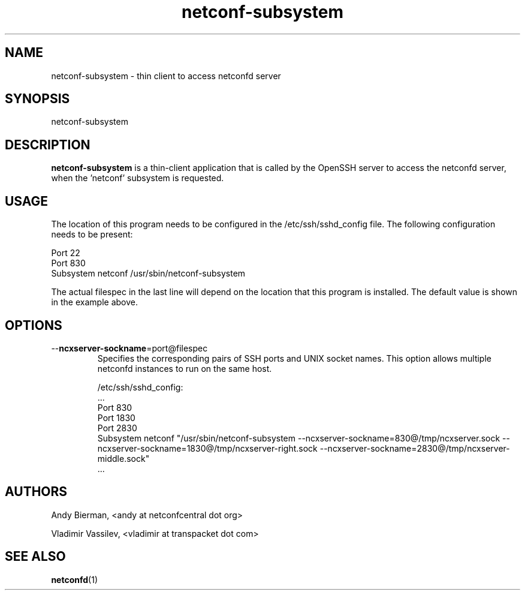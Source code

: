 .\" Process this file with
.\" nroff -e -mandoc foo.1
.\"
.TH netconf-subsystem 1 "August 20, 2016" Linux "netconf-subsystem 2.9"
.SH NAME
netconf-subsystem \- thin client to access netconfd server

.SH SYNOPSIS
.nf

   netconf-subsystem

.fi
.SH DESCRIPTION
.B netconf-subsystem
is a thin-client application that is called by the
OpenSSH server to access the netconfd server, when 
the 'netconf' subsystem is requested.
.SH USAGE
The location of this program needs to be configured
in the /etc/ssh/sshd_config file.  The following
configuration needs to be present:
.nf

  Port 22
  Port 830
  Subsystem netconf /usr/sbin/netconf-subsystem

.fi
The actual filespec in the last line will depend
on the location that this program is installed.
The default value is shown in the example above.

.SH OPTIONS
.IP --\fBncxserver-sockname\fP=port@filespec
Specifies the corresponding pairs of SSH ports
and UNIX socket names. This option allows multiple
netconfd instances to run on the same host.

/etc/ssh/sshd_config:
.nf
\&...
Port 830
Port 1830
Port 2830
Subsystem netconf "/usr/sbin/netconf-subsystem \
--ncxserver-sockname=830@/tmp/ncxserver.sock \
--ncxserver-sockname=1830@/tmp/ncxserver-right.sock \
--ncxserver-sockname=2830@/tmp/ncxserver-middle.sock"
\&...
.fi

.SH AUTHORS
Andy Bierman, <andy at netconfcentral dot org>

Vladimir Vassilev, <vladimir at transpacket dot com>
.SH SEE ALSO
.BR netconfd (1)
